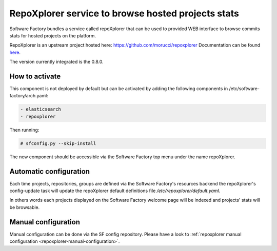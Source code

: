 .. _repoxplorer-operator:

RepoXplorer service to browse hosted projects stats
===================================================

Software Factory bundles a service called repoXplorer that can be used
to provided WEB interface to browse commits stats for hosted projects
on the platform.

RepoXplorer is an upstream project hosted here: https://github.com/morucci/repoxplorer
Documentation can be found `here <https://github.com/morucci/repoxplorer/blob/015c87543a01badf896df66e299a1b48e4aefbf7/README.md>`_.

The version currently integrated is the 0.8.0.

How to activate
---------------

This component is not deployed by default but can be activated by adding
the following components in /etc/software-factory/arch.yaml:

.. code-block::

 - elasticsearch
 - repoxplorer

Then running:

.. code-block:: bash

 # sfconfig.py --skip-install

The new component should be accessible via the Software Factory top menu under
the name repoXplorer.

Automatic configuration
-----------------------

Each time projects, repositories, groups are defined via the Software Factory's
resources backend the repoXplorer's config-update task will update the
repoXplorer default definitions file */etc/repoxplorer/default.yaml*.

In others words each projects displayed on the Software Factory welcome page
will be indexed and projects' stats will be browsable.

Manual configuration
--------------------

Manual configuration can be done via the SF config repository. Please have
a look to :ref:`repoxplorer manual configuration <repoxplorer-manual-configuration>`.
